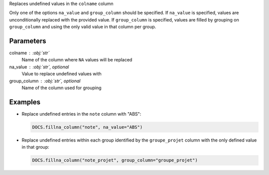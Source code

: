 Replaces undefined values in the ``colname`` column

Only one of the options ``na_value`` and ``group_column`` should be
specified. If ``na_value`` is specified, values are unconditionally
replaced with the provided value. If ``group_column`` is specified,
values are filled by grouping on ``group_column`` and using the only
valid value in that column per group.

Parameters
----------

colname : :obj:`str`
    Name of the column where ``NA`` values will be replaced
na_value : :obj:`str`, optional
    Value to replace undefined values with
group_column : :obj:`str`, optional
    Name of the column used for grouping

Examples
--------

- Replace undefined entries in the ``note`` column with
  "ABS":

  .. code:: python

     DOCS.fillna_column("note", na_value="ABS")

- Replace undefined entries within each group identified by the
  ``groupe_projet`` column with the only defined value in that group:

  .. code:: python

     DOCS.fillna_column("note_projet", group_column="groupe_projet")
